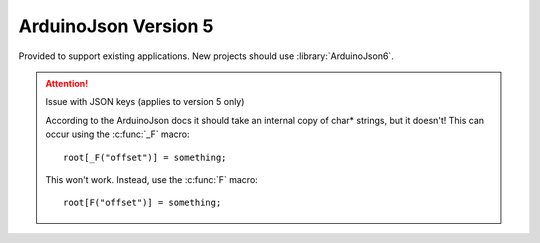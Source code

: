 ArduinoJson Version 5
=====================

.. highlight:: c++

Provided to support existing applications. New projects should use :library:`ArduinoJson6`.

.. attention::

   Issue with JSON keys (applies to version 5 only)

   According to the ArduinoJson docs it should take an internal copy of
   char* strings, but it doesn't! This can occur using the :c:func:`_F` macro::

      root[_F("offset")] = something;

   This won't work. Instead, use the :c:func:`F` macro::
   
      root[F("offset")] = something;
   
